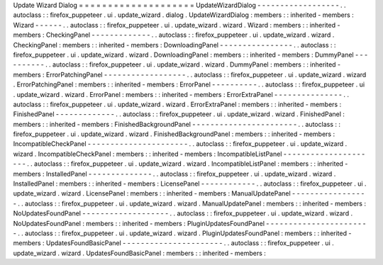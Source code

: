 Update
Wizard
Dialog
=
=
=
=
=
=
=
=
=
=
=
=
=
=
=
=
=
=
=
=
UpdateWizardDialog
-
-
-
-
-
-
-
-
-
-
-
-
-
-
-
-
-
-
.
.
autoclass
:
:
firefox_puppeteer
.
ui
.
update_wizard
.
dialog
.
UpdateWizardDialog
:
members
:
:
inherited
-
members
:
Wizard
-
-
-
-
-
-
.
.
autoclass
:
:
firefox_puppeteer
.
ui
.
update_wizard
.
wizard
.
Wizard
:
members
:
:
inherited
-
members
:
CheckingPanel
-
-
-
-
-
-
-
-
-
-
-
-
-
.
.
autoclass
:
:
firefox_puppeteer
.
ui
.
update_wizard
.
wizard
.
CheckingPanel
:
members
:
:
inherited
-
members
:
DownloadingPanel
-
-
-
-
-
-
-
-
-
-
-
-
-
-
-
-
.
.
autoclass
:
:
firefox_puppeteer
.
ui
.
update_wizard
.
wizard
.
DownloadingPanel
:
members
:
:
inherited
-
members
:
DummyPanel
-
-
-
-
-
-
-
-
-
-
.
.
autoclass
:
:
firefox_puppeteer
.
ui
.
update_wizard
.
wizard
.
DummyPanel
:
members
:
:
inherited
-
members
:
ErrorPatchingPanel
-
-
-
-
-
-
-
-
-
-
-
-
-
-
-
-
-
-
.
.
autoclass
:
:
firefox_puppeteer
.
ui
.
update_wizard
.
wizard
.
ErrorPatchingPanel
:
members
:
:
inherited
-
members
:
ErrorPanel
-
-
-
-
-
-
-
-
-
-
.
.
autoclass
:
:
firefox_puppeteer
.
ui
.
update_wizard
.
wizard
.
ErrorPanel
:
members
:
:
inherited
-
members
:
ErrorExtraPanel
-
-
-
-
-
-
-
-
-
-
-
-
-
-
-
.
.
autoclass
:
:
firefox_puppeteer
.
ui
.
update_wizard
.
wizard
.
ErrorExtraPanel
:
members
:
:
inherited
-
members
:
FinishedPanel
-
-
-
-
-
-
-
-
-
-
-
-
-
.
.
autoclass
:
:
firefox_puppeteer
.
ui
.
update_wizard
.
wizard
.
FinishedPanel
:
members
:
:
inherited
-
members
:
FinishedBackgroundPanel
-
-
-
-
-
-
-
-
-
-
-
-
-
-
-
-
-
-
-
-
-
-
-
.
.
autoclass
:
:
firefox_puppeteer
.
ui
.
update_wizard
.
wizard
.
FinishedBackgroundPanel
:
members
:
:
inherited
-
members
:
IncompatibleCheckPanel
-
-
-
-
-
-
-
-
-
-
-
-
-
-
-
-
-
-
-
-
-
-
.
.
autoclass
:
:
firefox_puppeteer
.
ui
.
update_wizard
.
wizard
.
IncompatibleCheckPanel
:
members
:
:
inherited
-
members
:
IncompatibleListPanel
-
-
-
-
-
-
-
-
-
-
-
-
-
-
-
-
-
-
-
-
-
.
.
autoclass
:
:
firefox_puppeteer
.
ui
.
update_wizard
.
wizard
.
IncompatibleListPanel
:
members
:
:
inherited
-
members
:
InstalledPanel
-
-
-
-
-
-
-
-
-
-
-
-
-
-
.
.
autoclass
:
:
firefox_puppeteer
.
ui
.
update_wizard
.
wizard
.
InstalledPanel
:
members
:
:
inherited
-
members
:
LicensePanel
-
-
-
-
-
-
-
-
-
-
-
-
.
.
autoclass
:
:
firefox_puppeteer
.
ui
.
update_wizard
.
wizard
.
LicensePanel
:
members
:
:
inherited
-
members
:
ManualUpdatePanel
-
-
-
-
-
-
-
-
-
-
-
-
-
-
-
-
-
.
.
autoclass
:
:
firefox_puppeteer
.
ui
.
update_wizard
.
wizard
.
ManualUpdatePanel
:
members
:
:
inherited
-
members
:
NoUpdatesFoundPanel
-
-
-
-
-
-
-
-
-
-
-
-
-
-
-
-
-
-
-
.
.
autoclass
:
:
firefox_puppeteer
.
ui
.
update_wizard
.
wizard
.
NoUpdatesFoundPanel
:
members
:
:
inherited
-
members
:
PluginUpdatesFoundPanel
-
-
-
-
-
-
-
-
-
-
-
-
-
-
-
-
-
-
-
-
-
-
-
.
.
autoclass
:
:
firefox_puppeteer
.
ui
.
update_wizard
.
wizard
.
PluginUpdatesFoundPanel
:
members
:
:
inherited
-
members
:
UpdatesFoundBasicPanel
-
-
-
-
-
-
-
-
-
-
-
-
-
-
-
-
-
-
-
-
-
-
.
.
autoclass
:
:
firefox_puppeteer
.
ui
.
update_wizard
.
wizard
.
UpdatesFoundBasicPanel
:
members
:
:
inherited
-
members
:
